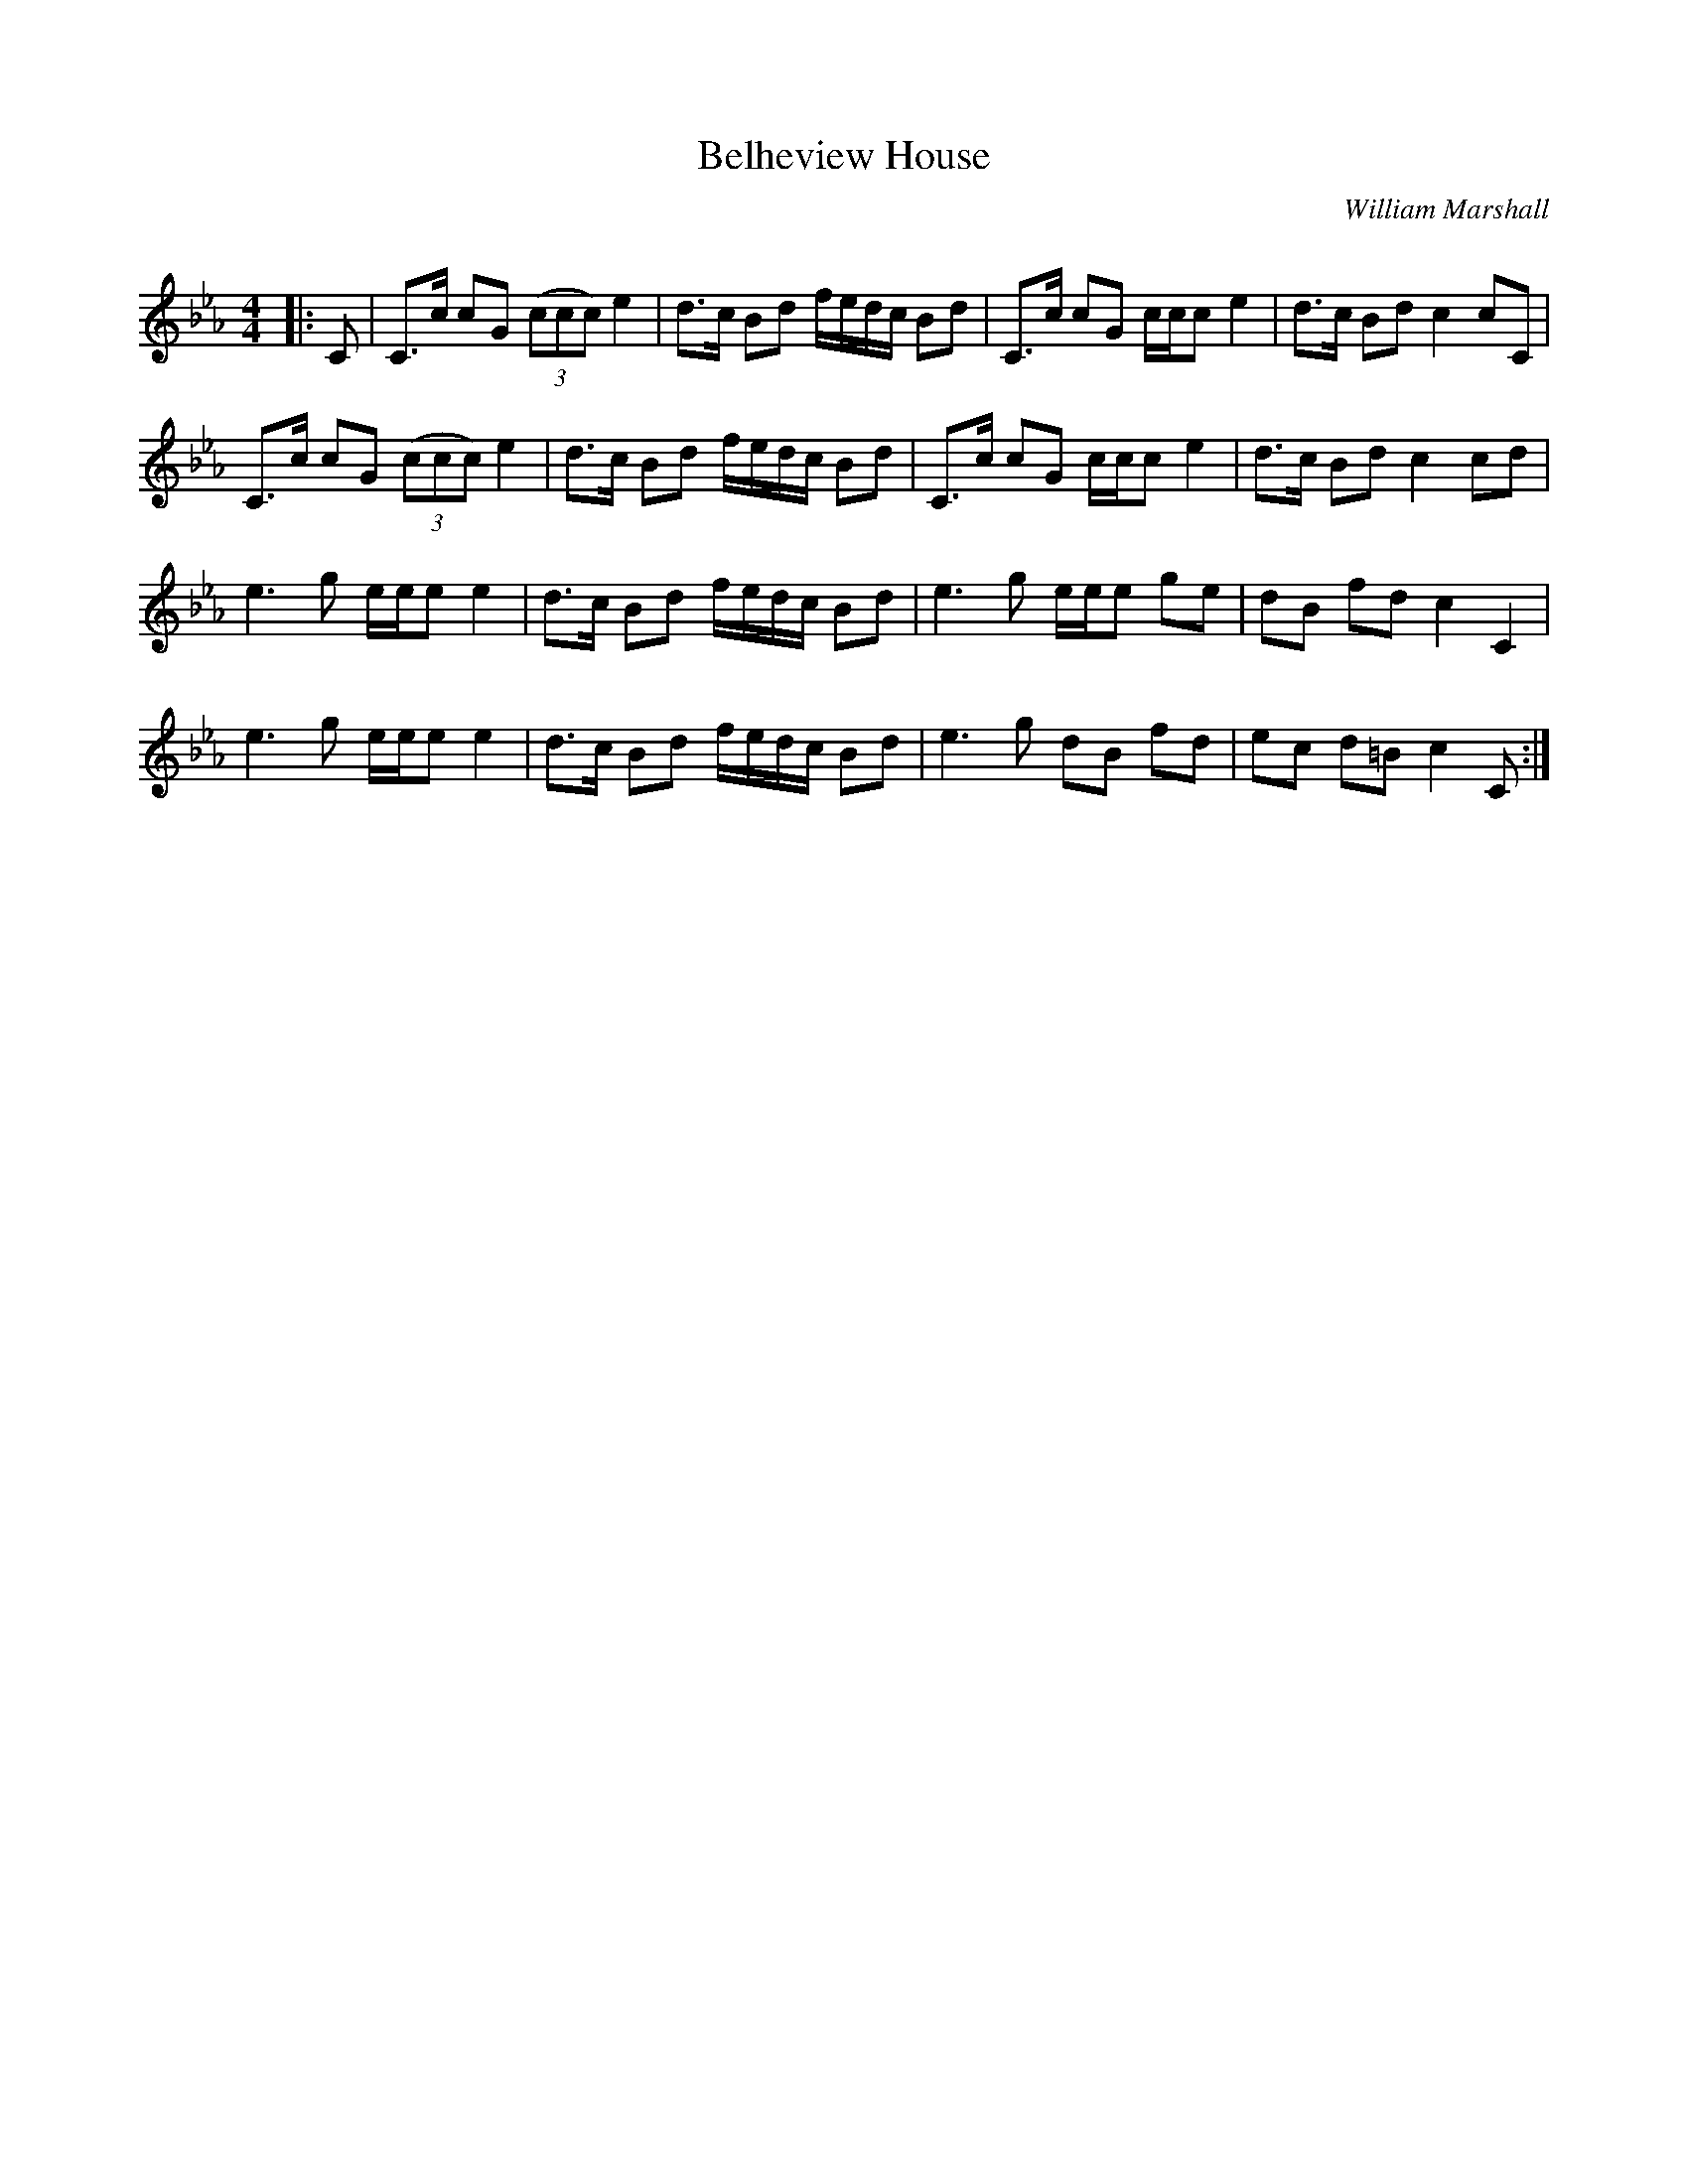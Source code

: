 X:1
T: Belheview House
C:William Marshall
R:Strathspey
Q:128
K:Cm
M:4/4
L:1/16
|:C2|C3c c2G2 ((3c2c2c2) e4|d3c B2d2 fedc B2d2|C3c c2G2 ccc2 e4|d3c B2d2 c4 c2C2|
C3c c2G2 ((3c2c2c2) e4|d3c B2d2 fedc B2d2|C3c c2G2 ccc2 e4|d3c B2d2 c4 c2d2|
e6g2 eee2 e4|d3c B2d2 fedc B2d2|e6g2 eee2 g2e2|d2B2 f2d2 c4C4|
e6g2 eee2 e4|d3c B2d2 fedc B2d2|e6g2 d2B2 f2d2|e2c2 d2=B2 c4C2:|
